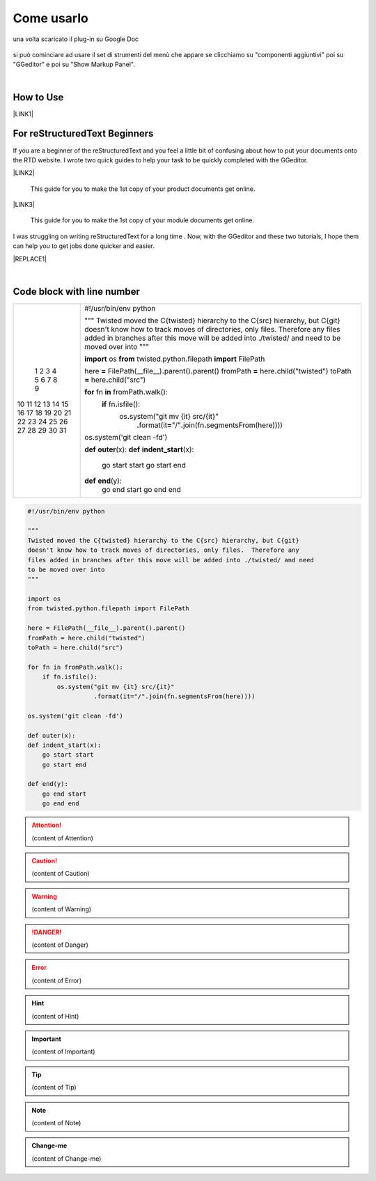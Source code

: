 
.. _h85b6993fe7e11412b481a47264959:

Come usarlo
***********

una volta scaricato il plug-in su Google Doc

 \ |IMG1|\  

si può cominciare ad usare il set di strumenti del menù che appare se clicchiamo su "componenti aggiuntivi" poi su "GGeditor" e poi su "Show Markup Panel".

|

.. _h177537546887b67276822514c66016:

How to Use
==========

\ |LINK1|\ 

.. _h84e3b4616757118376d336e2e5d5d23:

For reStructuredText Beginners
==============================

If you are a beginner of the reStructuredText and you feel a little bit of confusing about how to put your documents onto the RTD website. I wrote two quick guides to help your task to be quickly completed with the GGeditor. 

\ |LINK2|\ 

    This guide for you to make the 1st copy of your product documents get online.

\ |LINK3|\ 

    This guide for you to make the 1st copy of your module documents get online.

I was struggling on writing reStructuredText for a long time . Now, with the GGeditor and these two tutorials, I hope them can help you to get jobs done quicker and easier.


|REPLACE1|

|

.. _h447662145f7692285c35327713294c:

Code block with line number
===========================


+--+--------------------------------------------------------------------------------------------------------------+
| 1|#!/usr/bin/env python                                                                                         |
| 2|                                                                                                              |
| 3|"""                                                                                                           |
| 4|Twisted moved the C{twisted} hierarchy to the C{src} hierarchy, but C{git}                                    |
| 5|doesn't know how to track moves of directories, only files.  Therefore any                                    |
| 6|files added in branches after this move will be added into ./twisted/ and need                                |
| 7|to be moved over into                                                                                         |
| 8|"""                                                                                                           |
| 9|                                                                                                              |
|10|\ |STYLE0|\  os                                                                                               |
|11|\ |STYLE1|\  twisted.python.filepath \ |STYLE2|\  FilePath                                                    |
|12|                                                                                                              |
|13|here \ |STYLE3|\  FilePath(__file__)\ |STYLE4|\ parent()\ |STYLE5|\ parent()                                  |
|14|fromPath \ |STYLE6|\  here\ |STYLE7|\ child("twisted")                                                        |
|15|toPath \ |STYLE8|\  here\ |STYLE9|\ child("src")                                                              |
|16|                                                                                                              |
|17|\ |STYLE10|\  fn \ |STYLE11|\  fromPath\ |STYLE12|\ walk():                                                   |
|18|    \ |STYLE13|\  fn\ |STYLE14|\ isfile():                                                                    |
|19|        os\ |STYLE15|\ system("git mv {it} src/{it}"                                                          |
|20|                  \ |STYLE16|\ format(it\ |STYLE17|\ "/"\ |STYLE18|\ join(fn\ |STYLE19|\ segmentsFrom(here))))|
|21|                                                                                                              |
|22|os\ |STYLE20|\ system('git clean -fd')                                                                        |
|23|                                                                                                              |
|24|\ |STYLE21|\  \ |STYLE22|\ (x):                                                                               |
|25|\ |STYLE23|\  \ |STYLE24|\ (x):                                                                               |
|26|    go start start                                                                                            |
|27|    go start end                                                                                              |
|28|                                                                                                              |
|29|\ |STYLE25|\  \ |STYLE26|\ (y):                                                                               |
|30|    go end start                                                                                              |
|31|    go end end                                                                                                |
+--+--------------------------------------------------------------------------------------------------------------+

.. _h2c1d74277104e41780968148427e:





.. code:: 

    #!/usr/bin/env python
    
    """
    Twisted moved the C{twisted} hierarchy to the C{src} hierarchy, but C{git}
    doesn't know how to track moves of directories, only files.  Therefore any
    files added in branches after this move will be added into ./twisted/ and need
    to be moved over into
    """
    
    import os
    from twisted.python.filepath import FilePath
    
    here = FilePath(__file__).parent().parent()
    fromPath = here.child("twisted")
    toPath = here.child("src")
    
    for fn in fromPath.walk():
        if fn.isfile():
            os.system("git mv {it} src/{it}"
                      .format(it="/".join(fn.segmentsFrom(here))))
    
    os.system('git clean -fd')
    
    def outer(x):
    def indent_start(x):
        go start start
        go start end
    
    def end(y):
        go end start
        go end end


.. code-block:: python
    :linenos:

    #!/usr/bin/env python
    
    """
    Twisted moved the C{twisted} hierarchy to the C{src} hierarchy, but C{git}
    doesn't know how to track moves of directories, only files.  Therefore any
    files added in branches after this move will be added into ./twisted/ and need
    to be moved over into
    """
    
    import os
    from twisted.python.filepath import FilePath
    
    here = FilePath(__file__).parent().parent()
    fromPath = here.child("twisted")
    toPath = here.child("src")
    
    for fn in fromPath.walk():
        if fn.isfile():
            os.system("git mv {it} src/{it}"
                      .format(it="/".join(fn.segmentsFrom(here))))
    
    os.system('git clean -fd')
    
    def outer(x):
    def indent_start(x):
        go start start
        go start end
    
    def end(y):
        go end start
        go end end


.. name:: direttiva generica
    :option: value
    :option: value

    prova di contenuto in una direttiva generica


..  Attention:: 

    (content of Attention)


..  Caution:: 

    (content of Caution)


..  Warning:: 

    (content of Warning)


..  Danger:: 

    (content of Danger)


..  Error:: 

    (content of Error)


..  Hint:: 

    (content of Hint)


..  Important:: 

    (content of Important)


..  Tip:: 

    (content of Tip)


..  Note:: 

    (content of Note)


..  seealso:: 

    (content of See also)


.. admonition:: Change-me

    (content of Change-me)


.. bottom of content


.. |STYLE0| replace:: **import**

.. |STYLE1| replace:: **from**

.. |STYLE2| replace:: **import**

.. |STYLE3| replace:: **=**

.. |STYLE4| replace:: **.**

.. |STYLE5| replace:: **.**

.. |STYLE6| replace:: **=**

.. |STYLE7| replace:: **.**

.. |STYLE8| replace:: **=**

.. |STYLE9| replace:: **.**

.. |STYLE10| replace:: **for**

.. |STYLE11| replace:: **in**

.. |STYLE12| replace:: **.**

.. |STYLE13| replace:: **if**

.. |STYLE14| replace:: **.**

.. |STYLE15| replace:: **.**

.. |STYLE16| replace:: **.**

.. |STYLE17| replace:: **=**

.. |STYLE18| replace:: **.**

.. |STYLE19| replace:: **.**

.. |STYLE20| replace:: **.**

.. |STYLE21| replace:: **def**

.. |STYLE22| replace:: **outer**

.. |STYLE23| replace:: **def**

.. |STYLE24| replace:: **indent_start**

.. |STYLE25| replace:: **def**

.. |STYLE26| replace:: **end**


.. |REPLACE1| raw:: html

    <iframe width="100%" height="500px" frameBorder="0" src="http://umap.openstreetmap.fr/it/map/avvisi-della-polizia-municipale-sulla-mobilita-a-p_135416?scaleControl=false&miniMap=false&scrollWheelZoom=false&zoomControl=true&allowEdit=false&moreControl=true&searchControl=null&tilelayersControl=null&embedControl=null&datalayersControl=true&onLoadPanel=none&captionBar=false"></iframe><p><a href="http://umap.openstreetmap.fr/it/map/avvisi-della-polizia-municipale-sulla-mobilita-a-p_135416">Visualizza a schermo intero la mappa degli avvisi della Polizia Municipale</a></p>

.. |LINK1| raw:: html

    <a href="User%20Guide.html">How to Use</a>

.. |LINK2| raw:: html

    <a href="how2Readthedocs.html">How to create a generic website of documentation on the RTD</a>

.. |LINK3| raw:: html

    <a href="ApiDoc.html">How to create API document for python modules</a>


.. |IMG1| image:: static/Come_usarlo_1.png
   :height: 109 px
   :width: 485 px
